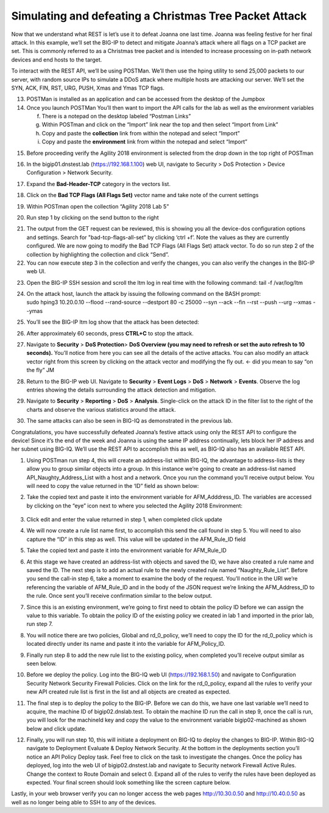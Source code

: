Simulating and defeating a Christmas Tree Packet Attack
=======================================================

Now that we understand what REST is let’s use it to defeat Joanna one
last time. Joanna was feeling festive for her final attack. In this
example, we’ll set the BIG-IP to detect and mitigate Joanna’s attack
where all flags on a TCP packet are set. This is commonly referred to as
a Christmas tree packet and is intended to increase processing on
in-path network devices and end hosts to the target.

To interact with the REST API, we’ll be using POSTMan. We’ll then use
the hping utility to send 25,000 packets to our server, with random
source IPs to simulate a DDoS attack where multiple hosts are attacking
our server. We’ll set the SYN, ACK, FIN, RST, URG, PUSH, Xmas and Ymas
TCP flags.

13. POSTMan is installed as an application and can be accessed from the
    desktop of the Jumpbox

14. Once you launch POSTMan You’ll then want to import the API calls for
    the lab as well as the environment variables

    f. There is a notepad on the desktop labeled “Postman Links”

    g. Within POSTman and click on the “Import” link near the top and
       then select “Import from Link”

    h. Copy and paste the **collection** link from within the notepad
       and select “Import”

    i. Copy and paste the **environment** link from within the notepad
       and select “Import”

|image126|

15. Before proceeding verify the Agility 2018 environment is selected
    from the drop down in the top right of POSTman

|image127|

16. In the bigip01.dnstest.lab (https://192.168.1.100) web UI, navigate
    to Security > DoS Protection > Device Configuration > Network
    Security.

17. Expand the **Bad-Header-TCP** category in the vectors list.

18. Click on the **Bad TCP Flags (All Flags Set)** vector name and take
    note of the current settings

19. Within POSTman open the collection “Agility 2018 Lab 5”

    |image128|

20. Run step 1 by clicking on the send button to the right

|image129|

21. The output from the GET request can be reviewed, this is showing you
    all the device-dos configuration options and settings. Search for
    "bad-tcp-flags-all-set” by clicking ‘ctrl +f’. Note the values as
    they are currently configured. We are now going to modify the Bad
    TCP Flags (All Flags Set) attack vector. To do so run step 2 of the
    collection by highlighting the collection and click “Send”.

22. You can now execute step 3 in the collection and verify the changes,
    you can also verify the changes in the BIG-IP web UI.

|image130|

23. Open the BIG-IP SSH session and scroll the ltm log in real time with
    the following command: tail -f /var/log/ltm

24. | On the attack host, launch the attack by issuing the following
      command on the BASH prompt:
    | sudo hping3 10.20.0.10 --flood --rand-source --destport 80 -c
      25000 --syn --ack --fin --rst --push --urg --xmas --ymas

25. | You’ll see the BIG-IP ltm log show that the attack has been
      detected:
    | |image131|

26. | After approximately 60 seconds, press **CTRL+C** to stop the
      attack.
    | |image132|

27. Navigate to **Security** > **DoS Protection**> **DoS Overview (you
    may need to refresh or set the auto refresh to 10 seconds).** You’ll
    notice from here you can see all the details of the active attacks.
    You can also modify an attack vector right from this screen by
    clicking on the attack vector and modifying the fly out. <- did you
    mean to say “on the fly” JM

    |image133|

28. | Return to the BIG-IP web UI. Navigate to **Security** > **Event
      Logs** > **DoS** > **Network** > **Events**. Observe the log
      entries showing the details surrounding the attack detection and
      mitigation.
    | |image134|

29. Navigate to **Security** > **Reporting** > **DoS** > **Analysis**.
    Single-click on the attack ID in the filter list to the right of the
    charts and observe the various statistics around the attack.

30. The same attacks can also be seen in BIG-IQ as demonstrated in the
    previous lab.

Congratulations, you have successfully defeated Joanna’s festive attack
using only the REST API to configure the device! Since it’s the end of
the week and Joanna is using the same IP address continually, lets block
her IP address and her subnet using BIG-IQ. We’ll use the REST API to
accomplish this as well, as BIG-IQ also has an available REST API.

1. Using POSTman run step 4, this will create an address-list within
   BIG-IQ, the advantage to address-lists is they allow you to group
   similar objects into a group. In this instance we’re going to create
   an address-list named API_Naughty_Address_List with a host and a
   network. Once you run the command you’ll receive output below. You
   will need to copy the value returned in the ‘ID” field as shown
   below:

|image135|

2. Take the copied text and paste it into the environment variable for
   AFM_Adddress_ID. The variables are accessed by clicking on the “eye”
   icon next to where you selected the Agility 2018 Environment:

..

   |image136|

3. Click edit and enter the value returned in step 1, when completed
   click update

|image137|

4. We will now create a rule list name first, to accomplish this send
   the call found in step 5. You will need to also capture the “ID” in
   this step as well. This value will be updated in the AFM_Rule_ID
   field

|image138|

5. Take the copied text and paste it into the environment variable for
   AFM_Rule_ID

|image139|

6. At this stage we have created an address-list with objects and saved
   the ID, we have also created a rule name and saved the ID. The next
   step is to add an actual rule to the newly created rule named
   “Naughty_Rule_List”. Before you send the call-in step 6, take a
   moment to examine the body of the request. You’ll notice in the URI
   we’re referencing the variable of AFM_Rule_ID and in the body of the
   JSON request we’re linking the AFM_Address_ID to the rule. Once sent
   you’ll receive confirmation similar to the below output.

|image140|

7. Since this is an existing environment, we’re going to first need to
   obtain the policy ID before we can assign the value to this variable.
   To obtain the policy ID of the existing policy we created in lab 1
   and imported in the prior lab, run step 7.

|image141|

8. You will notice there are two policies, Global and rd_0_policy, we’ll
   need to copy the ID for the rd_0_policy which is located directly
   under its name and paste it into the variable for AFM_Policy_ID.

|image142|

9. Finally run step 8 to add the new rule list to the existing policy,
   when completed you’ll receive output similar as seen below.

|image143|

10. Before we deploy the policy. Log into the BIG-IQ web UI
    (https://192.168.1.50) and navigate to Configuration Security
    Network Security Firewall Policies. Click on the link for the
    rd_0_policy, expand all the rules to verify your new API created
    rule list is first in the list and all objects are created as
    expected.

|image144|

11. The final step is to deploy the policy to the BIG-IP. Before we can
    do this, we have one last variable we’ll need to acquire, the
    machine ID of bigip02.dnslab.test. To obtain the machine ID run the
    call in step 9, once the call is run, you will look for the
    machineId key and copy the value to the environment variable
    bigip02-machined as shown below and click update.

|image145|

|image146|

12. Finally, you will run step 10, this will initiate a deployment on
    BIG-IQ to deploy the changes to BIG-IP. Within BIG-IQ navigate to
    Deployment Evaluate & Deploy Network Security. At the bottom in the
    deployments section you’ll notice an API Policy Deploy task. Feel
    free to click on the task to investigate the changes. Once the
    policy has deployed, log into the web UI of bigip02.dnstest.lab and
    navigate to Security network Firewall Active Rules. Change the
    context to Route Domain and select 0. Expand all of the rules to
    verify the rules have been deployed as expected. Your final screen
    should look something like the screen capture below.

|image147|

Lastly, in your web browser verify you can no longer access the web
pages http://10.30.0.50 and http://10.40.0.50 as well as no longer being
able to SSH to any of the devices.

.. |image126| image:: ../media/image121.png
   :width: 6.5in
   :height: 4.08333in
.. |image127| image:: ../media/image122.png
   :width: 3.86458in
   :height: 2.13542in
.. |image128| image:: ../media/image123.png
   :width: 2.50278in
   :height: 4.31042in
.. |image129| image:: ../media/image124.png
   :width: 6.49722in
   :height: 0.83056in
.. |image130| image:: ../media/image78.png
   :width: 2.43392in
   :height: 2.49669in
.. |image131| image:: ../media/image79.tiff
   :width: 4.48611in
   :height: 0.38889in
.. |image132| image:: ../media/image80.tiff
   :width: 4.43056in
   :height: 0.97222in
.. |image133| image:: ../media/image81.png
   :width: 6.49097in
   :height: 1.10208in
.. |image134| image:: ../media/image82.tiff
   :width: 5in
   :height: 1.70833in
.. |image135| image:: ../media/image125.png
   :width: 6.49097in
   :height: 1.82708in
.. |image136| image:: ../media/image126.png
   :width: 3.81806in
   :height: 3.66389in
.. |image137| image:: ../media/image127.png
   :width: 5.99097in
   :height: 6.22708in
.. |image138| image:: ../media/image128.png
   :width: 6.49097in
   :height: 1.31806in
.. |image139| image:: ../media/image129.png
   :width: 5.98194in
   :height: 6.18194in
.. |image140| image:: ../media/image130.png
   :width: 6.5in
   :height: 4.83333in
.. |image141| image:: ../media/image131.png
   :width: 6.49097in
   :height: 3.15486in
.. |image142| image:: ../media/image132.png
   :width: 6in
   :height: 3.33333in
.. |image143| image:: ../media/image133.png
   :width: 6.49097in
   :height: 1.87292in
.. |image144| image:: ../media/image134.png
   :width: 6.5in
   :height: 1.69097in
.. |image145| image:: ../media/image135.png
   :width: 6.5in
   :height: 1.27292in
.. |image146| image:: ../media/image136.png
   :width: 6in
   :height: 3.33333in
.. |image147| image:: ../media/image137.png
   :width: 6.5in
   :height: 3.23611in
